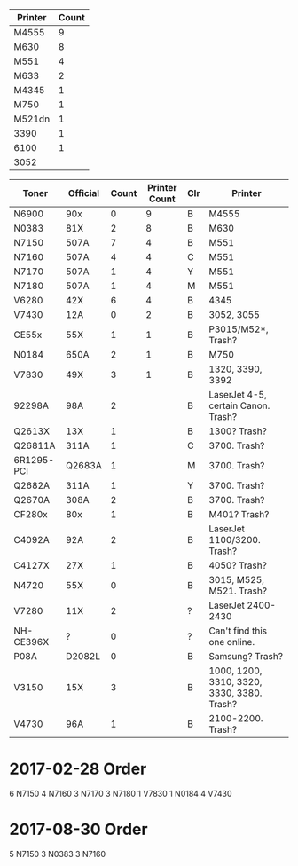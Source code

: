 | Printer | Count |
|---------+-------|
| M4555   |     9 |
| M630    |     8 |
| M551    |     4 |
| M633    |     2 |
| M4345   |     1 |
| M750    |     1 |
| M521dn  |     1 |
| 3390    |     1 |
| 6100    |     1 |
| 3052    |       |
|---------+-------|

| Toner      | Official | Count | Printer Count | Clr | Printer                                    |
|------------+----------+-------+---------------+-----+--------------------------------------------|
| N6900      | 90x      |     0 |             9 | B   | M4555                                      |
| N0383      | 81X      |     2 |             8 | B   | M630                                       |
| N7150      | 507A     |     7 |             4 | B   | M551                                       |
| N7160      | 507A     |     4 |             4 | C   | M551                                       |
| N7170      | 507A     |     1 |             4 | Y   | M551                                       |
| N7180      | 507A     |     1 |             4 | M   | M551                                       |
| V6280      | 42X      |     6 |             4 | B   | 4345                                       |
| V7430      | 12A      |     0 |             2 | B   | 3052, 3055                                 |
| CE55x      | 55X      |     1 |             1 | B   | P3015/M52*, Trash?                         |
| N0184      | 650A     |     2 |             1 | B   | M750                                       |
| V7830      | 49X      |     3 |             1 | B   | 1320, 3390, 3392                           |
| 92298A     | 98A      |     2 |               | B   | LaserJet 4-5, certain Canon. Trash?        |
| Q2613X     | 13X      |     1 |               | B   | 1300? Trash?                               |
| Q26811A    | 311A     |     1 |               | C   | 3700. Trash?                               |
| 6R1295-PCI | Q2683A   |     1 |               | M   | 3700. Trash?                               |
| Q2682A     | 311A     |     1 |               | Y   | 3700. Trash?                               |
| Q2670A     | 308A     |     2 |               | B   | 3700. Trash?                               |
| CF280x     | 80x      |     1 |               | B   | M401? Trash?                               |
| C4092A     | 92A      |     2 |               | B   | LaserJet 1100/3200. Trash?                 |
| C4127X     | 27X      |     1 |               | B   | 4050? Trash?                               |
| N4720      | 55X      |     0 |               | B   | 3015, M525, M521. Trash?                   |
| V7280      | 11X      |     2 |               | ?   | LaserJet 2400-2430                         |
| NH-CE396X  | ?        |     0 |               | ?   | Can't find this one online.                |
| P08A       | D2082L   |     0 |               | B   | Samsung? Trash?                            |
| V3150      | 15X      |     3 |               | B   | 1000, 1200, 3310, 3320, 3330, 3380. Trash? |
| V4730      | 96A      |     1 |               | B   | 2100-2200. Trash?                          |
|------------+----------+-------+---------------+-----+--------------------------------------------|


* 2017-02-28 Order
6 N7150
4 N7160
3 N7170
3 N7180
1 V7830
1 N0184
4 V7430

* 2017-08-30 Order
5 N7150
3 N0383
3 N7160
